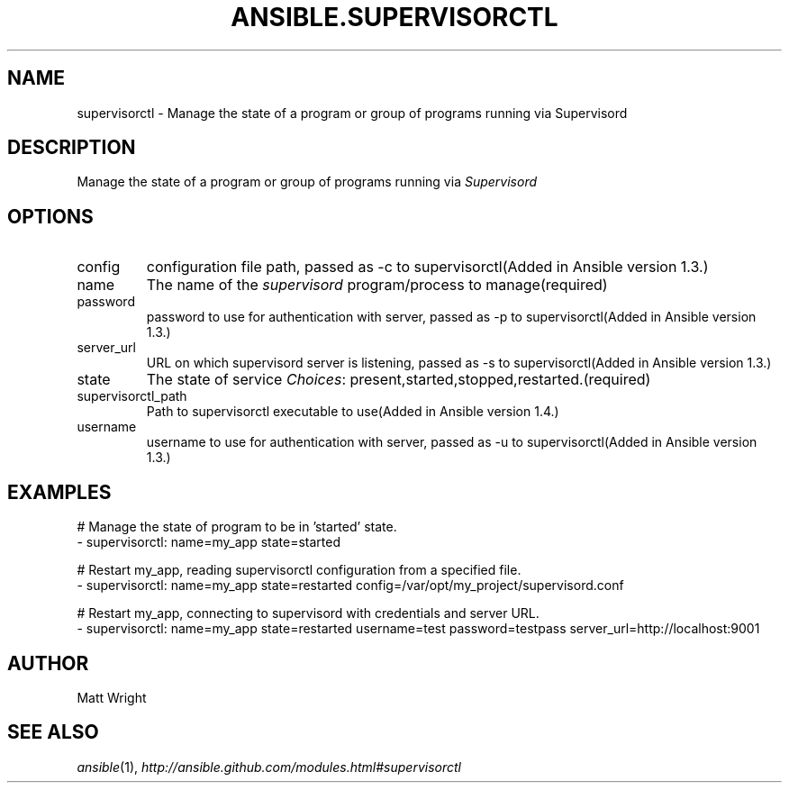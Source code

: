 .TH ANSIBLE.SUPERVISORCTL 3 "2013-12-18" "1.4.2" "ANSIBLE MODULES"
.\" generated from library/web_infrastructure/supervisorctl
.SH NAME
supervisorctl \- Manage the state of a program or group of programs running via Supervisord
.\" ------ DESCRIPTION
.SH DESCRIPTION
.PP
Manage the state of a program or group of programs running via \fISupervisord\fR 
.\" ------ OPTIONS
.\"
.\"
.SH OPTIONS
   
.IP config
configuration file path, passed as -c to supervisorctl(Added in Ansible version 1.3.)
   
.IP name
The name of the \fIsupervisord\fR program/process to manage(required)   
.IP password
password to use for authentication with server, passed as -p to supervisorctl(Added in Ansible version 1.3.)
   
.IP server_url
URL on which supervisord server is listening, passed as -s to supervisorctl(Added in Ansible version 1.3.)
   
.IP state
The state of service
.IR Choices :
present,started,stopped,restarted.(required)   
.IP supervisorctl_path
Path to supervisorctl executable to use(Added in Ansible version 1.4.)
   
.IP username
username to use for authentication with server, passed as -u to supervisorctl(Added in Ansible version 1.3.)
.\"
.\"
.\" ------ NOTES
.\"
.\"
.\" ------ EXAMPLES
.\" ------ PLAINEXAMPLES
.SH EXAMPLES
.nf
# Manage the state of program to be in 'started' state.
- supervisorctl: name=my_app state=started

# Restart my_app, reading supervisorctl configuration from a specified file.
- supervisorctl: name=my_app state=restarted config=/var/opt/my_project/supervisord.conf

# Restart my_app, connecting to supervisord with credentials and server URL.
- supervisorctl: name=my_app state=restarted username=test password=testpass server_url=http://localhost:9001


.fi

.\" ------- AUTHOR
.SH AUTHOR
Matt Wright
.SH SEE ALSO
.IR ansible (1),
.I http://ansible.github.com/modules.html#supervisorctl